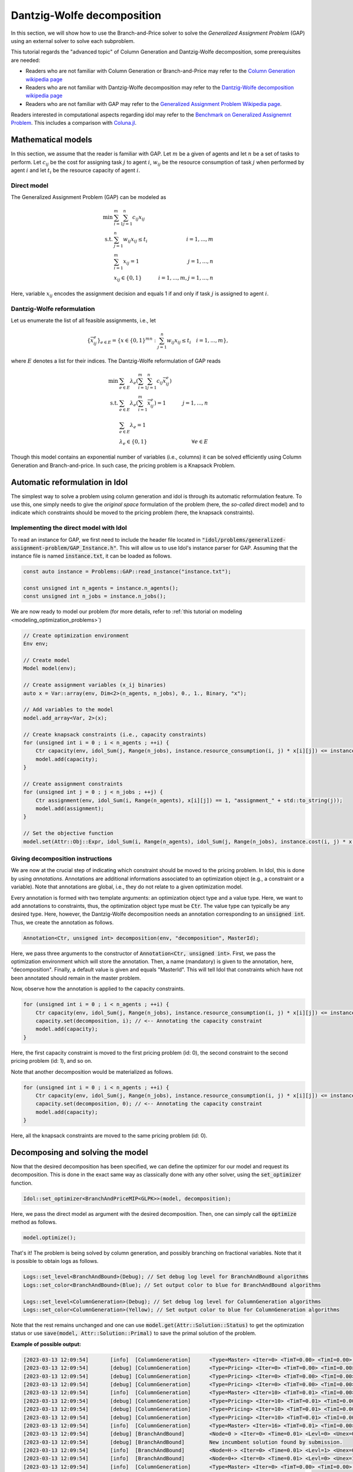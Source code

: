 .. _decomposition_dantzig_wolfe:

.. role:: cpp(code)
   :language: cpp

Dantzig-Wolfe decomposition
===========================

In this section, we will show how to use the Branch-and-Price solver to solve the *Generalized Assignment Problem* (GAP)
using an external solver to solve each subproblem.

This tutorial regards the "advanced topic" of Column Generation and Dantzig-Wolfe decomposition, some prerequisites are needed:

- Readers who are not familiar with Column Generation or Branch-and-Price may refer to the `Column Generation wikipedia page <https://en.wikipedia.org/wiki/Column_generation>`_
- Readers who are not familiar with Dantzig-Wolfe decomposition may refer to the `Dantzig-Wolfe decomposition wikipedia page <https://en.wikipedia.org/wiki/Dantzig%E2%80%93Wolfe_decomposition>`_
- Readers who are not familiar with GAP may refer to the `Generalized Assignment Problem Wikipedia page <https://en.wikipedia.org/wiki/Generalized_assignment_problem>`_.

Readers interested in computational aspects regarding idol may refer to the `Benchmark on Generalized Assignemnt Problem <https://hlefebvr.github.io/idol_benchmark/GAP.render.html>`_.
This includes a comparison with `Coluna.jl <https://github.com/atoptima/Coluna.jl>`_.

Mathematical models
-------------------

In this section, we assume that the reader is familiar with GAP.
Let :math:`m` be a given of agents and let :math:`n` be a set of tasks to perform. Let :math:`c_{ij}` be the cost for
assigning task :math:`j` to agent :math:`i`, :math:`w_{ij}` be the resource consumption of task :math:`j` when performed
by agent :math:`i` and let :math:`t_i` be the resource capacity of agent :math:`i`.

Direct model
^^^^^^^^^^^^

The Generalized Assignment Problem (GAP) can be modeled as

.. math::

    \min \ & \sum_{i=1}^m\sum_{j=1}^n c_{ij} x_{ij} \\
    \textrm{s.t. } & \sum_{j=1}^n w_{ij} x_{ij} \le t_i & i=1,...,m \\
    & \sum_{i=1}^m x_{ij} = 1 & j = 1,...,n \\
    & x_{ij}\in\{0,1\} & i=1,...,m, j=1,...,n

Here, variable :math:`x_{ij}` encodes the assignment decision and equals 1 if and only if task :math:`j` is assigned to
agent :math:`i`.

Dantzig-Wolfe reformulation
^^^^^^^^^^^^^^^^^^^^^^^^^^^

Let us enumerate the list of all feasible assignments, i.e., let

.. math::

    \{\bar x^e_{ij} \}_{e\in E} = \{ x \in \{ 0,1 \}^{mn} : \sum_{j=1}^n w_{ij}x_{ij} \le t_i \quad i=1,...,m \},

where :math:`E` denotes a list for their indices. The Dantzig-Wolfe reformulation of GAP reads

.. math::

    \min \ & \sum_{e\in E} \lambda_e\left( \sum_{i=1}^m\sum_{j=1}^n c_{ij}\bar x_{ij}^e \right) \\
    \textrm{s.t. } & \sum_{e\in E} \lambda_e \left( \sum_{i=1}^m \bar x_{ij}^e \right) = 1 & j=1,...,n \\
    & \sum_{e\in E} \lambda_e = 1 \\
    & \lambda_e \in \{ 0, 1 \} & \forall e\in E

Though this model contains an exponential number of variables (i.e., columns) it can be solved efficiently using
Column Generation and Branch-and-price. In such case, the pricing problem is a Knapsack Problem.

Automatic reformulation in Idol
-------------------------------

The simplest way to solve a problem using column generation and idol is through its automatic reformulation feature.
To use this, one simply needs to give the *original space* formulation of the problem (here, the *so-called* direct model)
and to indicate which constraints should be moved to the pricing problem (here, the knapsack constraints).

Implementing the direct model with Idol
^^^^^^^^^^^^^^^^^^^^^^^^^^^^^^^^^^^^^^^

To read an instance for GAP, we first need to include the header file located in :code:`"idol/problems/generalized-assignment-problem/GAP_Instance.h"`.
This will allow us to use Idol's instance parser for GAP.
Assuming that the instance file is named :code:`instance.txt`, it can be loaded as follows.

.. code-block:: cpp

    const auto instance = Problems::GAP::read_instance("instance.txt");

    const unsigned int n_agents = instance.n_agents();
    const unsigned int n_jobs = instance.n_jobs();

We are now ready to model our problem (for more details, refer to :ref:`this tutorial on modeling <modeling_optimization_problems>`)

.. code-block:: cpp

    // Create optimization environment
    Env env;

    // Create model
    Model model(env);

    // Create assignment variables (x_ij binaries)
    auto x = Var::array(env, Dim<2>(n_agents, n_jobs), 0., 1., Binary, "x");

    // Add variables to the model
    model.add_array<Var, 2>(x);

    // Create knapsack constraints (i.e., capacity constraints)
    for (unsigned int i = 0 ; i < n_agents ; ++i) {
        Ctr capacity(env, idol_Sum(j, Range(n_jobs), instance.resource_consumption(i, j) * x[i][j]) <= instance.capacity(i), "capacity_" + std::to_string(i));
        model.add(capacity);
    }

    // Create assignment constraints
    for (unsigned int j = 0 ; j < n_jobs ; ++j) {
        Ctr assignment(env, idol_Sum(i, Range(n_agents), x[i][j]) == 1, "assignment_" + std::to_string(j));
        model.add(assignment);
    }

    // Set the objective function
    model.set(Attr::Obj::Expr, idol_Sum(i, Range(n_agents), idol_Sum(j, Range(n_jobs), instance.cost(i, j) * x[i][j])));

Giving decomposition instructions
^^^^^^^^^^^^^^^^^^^^^^^^^^^^^^^^^

We are now at the crucial step of indicating which constraint should be moved to the pricing problem. In Idol, this is done by using
*annotations*. Annotations are additional informations associated to an optimization object (e.g., a constraint or a variable).
Note that annotations are global, i.e., they do not relate to a given optimization model.

Every annotation is formed with two template arguments: an optimization object type and a value type. Here, we want to add
annotations to constraints, thus, the optimization object type must be :code:`Ctr`. The value type can typically be any desired
type. Here, however, the Dantzig-Wolfe decomposition needs an annotation corresponding to an :code:`unsigned int`. Thus, we create
the annotation as follows.

.. code-block:: cpp

     Annotation<Ctr, unsigned int> decomposition(env, "decomposition", MasterId);

Here, we pass three arguments to the constructor of :code:`Annotation<Ctr, unsigned int>`. First, we pass the optimization
environment which will store the annotation. Then, a name (mandatory) is given to the annotation, here, "decomposition".
Finally, a default value is given and equals "MasterId". This will tell Idol that constraints which have not been annotated
should remain in the master problem.

Now, observe how the annotation is applied to the capacity constraints.

.. code:: cpp

    for (unsigned int i = 0 ; i < n_agents ; ++i) {
        Ctr capacity(env, idol_Sum(j, Range(n_jobs), instance.resource_consumption(i, j) * x[i][j]) <= instance.capacity(i), "capacity_" + std::to_string(i));
        capacity.set(decomposition, i); // <-- Annotating the capacity constraint
        model.add(capacity);
    }

Here, the first capacity constraint is moved to the first pricing problem (id: 0),
the second constraint to the second pricing problem (id: 1), and so on.

Note that another decomposition would be materialized as follows.


.. code:: cpp

    for (unsigned int i = 0 ; i < n_agents ; ++i) {
        Ctr capacity(env, idol_Sum(j, Range(n_jobs), instance.resource_consumption(i, j) * x[i][j]) <= instance.capacity(i), "capacity_" + std::to_string(i));
        capacity.set(decomposition, 0); // <-- Annotating the capacity constraint
        model.add(capacity);
    }

Here, all the knapsack constraints are moved to the same pricing problem (id: 0).

Decomposing and solving the model
---------------------------------

Now that the desired decomposition has been specified, we can define the optimizer for our model and request its decomposition.
This is done in the exact same way as classically done with any other solver, using the :code:`set_optimizer` function.

.. code:: cpp

    Idol::set_optimizer<BranchAndPriceMIP<GLPK>>(model, decomposition);

Here, we pass the direct model as argument with the desired decomposition. Then, one can simply call the :code:`optimize` method as follows.

.. code:: cpp

    model.optimize();

That's it! The problem is being solved by column generation, and possibly branching on fractional variables. Note that it
is possible to obtain logs as follows.

.. code:: cpp

    Logs::set_level<BranchAndBound>(Debug); // Set debug log level for BranchAndBound algorithms
    Logs::set_color<BranchAndBound>(Blue); // Set output color to blue for BranchAndBound algorithms

    Logs::set_level<ColumnGeneration>(Debug); // Set debug log level for ColumnGeneration algorithms
    Logs::set_color<ColumnGeneration>(Yellow); // Set output color to blue for ColumnGeneration algorithms

Note that the rest remains unchanged and one can use :code:`model.get(Attr::Solution::Status)` to get the optimization status
or use :code:`save(model, Attr::Solution::Primal)` to save the primal solution of the problem.

**Example of possible output:**

.. code-block:: text

    [2023-03-13 12:09:54]	[info]	[ColumnGeneration] 	<Type=Master> <Iter=0> <TimT=0.00> <TimI=0.00> <Stat=Optimal> <Reas=Proved> <Obj=110000.00> <NGen=0> <BestBnd=-inf> <BestObj=110000.00> <RGap=90909090909090928.00> <AGap=+inf>
    [2023-03-13 12:09:54]	[debug]	[ColumnGeneration] 	<Type=Pricing> <Iter=0> <TimT=0.00> <TimI=0.00> <Stat=Optimal> <Reas=Proved> <Obj=-50093.00> <NGen=0> <BestBnd=-inf> <BestObj=110000.00> <RGap=90909090909090928.00> <AGap=+inf>
    [2023-03-13 12:09:54]	[debug]	[ColumnGeneration] 	<Type=Pricing> <Iter=0> <TimT=0.00> <TimI=0.00> <Stat=Optimal> <Reas=Proved> <Obj=-40096.00> <NGen=0> <BestBnd=-inf> <BestObj=110000.00> <RGap=90909090909090928.00> <AGap=+inf>
    [2023-03-13 12:09:54]	[debug]	[ColumnGeneration] 	<Type=Pricing> <Iter=0> <TimT=0.00> <TimI=0.00> <Stat=Optimal> <Reas=Proved> <Obj=-30068.00> <NGen=0> <BestBnd=-inf> <BestObj=110000.00> <RGap=90909090909090928.00> <AGap=+inf>
    [2023-03-13 12:09:54]	[info]	[ColumnGeneration] 	<Type=Master> <Iter=10> <TimT=0.01> <TimI=0.00> <Stat=Optimal> <Reas=Proved> <Obj=-242.50> <NGen=1> <BestBnd=-277.86> <BestObj=-242.50> <RGap=14.58> <AGap=35.36>
    [2023-03-13 12:09:54]	[debug]	[ColumnGeneration] 	<Type=Pricing> <Iter=10> <TimT=0.01> <TimI=0.00> <Stat=Optimal> <Reas=Proved> <Obj=-7.90> <NGen=1> <BestBnd=-277.86> <BestObj=-242.50> <RGap=14.58> <AGap=35.36>
    [2023-03-13 12:09:54]	[debug]	[ColumnGeneration] 	<Type=Pricing> <Iter=10> <TimT=0.01> <TimI=0.00> <Stat=Optimal> <Reas=Proved> <Obj=-14.50> <NGen=1> <BestBnd=-277.86> <BestObj=-242.50> <RGap=14.58> <AGap=35.36>
    [2023-03-13 12:09:54]	[debug]	[ColumnGeneration] 	<Type=Pricing> <Iter=10> <TimT=0.01> <TimI=0.00> <Stat=Optimal> <Reas=Proved> <Obj=-1.36> <NGen=1> <BestBnd=-277.86> <BestObj=-242.50> <RGap=14.58> <AGap=35.36>
    [2023-03-13 12:09:54]	[info]	[ColumnGeneration] 	<Type=Master> <Iter=16> <TimT=0.01> <TimI=0.00> <Stat=Optimal> <Reas=Proved> <Obj=-242.50> <NGen=0> <BestBnd=-242.51> <BestObj=-242.50> <RGap=0.00> <AGap=0.01>
    [2023-03-13 12:09:54]	[debug]	[BranchAndBound] 	<Node=0 > <Iter=0> <Time=0.01> <Levl=0> <Unex=0> <Stat=Optimal> <Reas=NotSpecified> <ObjV=-242.50> <Lb=-inf> <Ub=+inf> <RGap=200.00> <AGap=+inf>
    [2023-03-13 12:09:54]	[debug]	[BranchAndBound] 	New incumbent solution found by submission.
    [2023-03-13 12:09:54]	[info]	[BranchAndBound] 	<Node=H-> <Iter=0> <Time=0.01> <Levl=1> <Unex=0> <Stat=Optimal> <Reas=Proved> <ObjV=-233.00> <Lb=-inf> <Ub=-233.00> <RGap=42918454935603896320.00> <AGap=+inf>
    [2023-03-13 12:09:54]	[info]	[BranchAndBound] 	<Node=0+> <Iter=0> <Time=0.01> <Levl=0> <Unex=1> <Stat=Optimal> <Reas=NotSpecified> <ObjV=-242.50> <Lb=-242.50> <Ub=-233.00> <RGap=4.08> <AGap=9.50>
    [2023-03-13 12:09:54]	[info]	[ColumnGeneration] 	<Type=Master> <Iter=0> <TimT=0.00> <TimI=0.00> <Stat=Optimal> <Reas=Proved> <Obj=-233.00> <NGen=0> <BestBnd=-inf> <BestObj=-233.00> <RGap=42918454935603896320.00> <AGap=+inf>
    [2023-03-13 12:09:54]	[debug]	[ColumnGeneration] 	<Type=Pricing> <Iter=0> <TimT=0.00> <TimI=0.00> <Stat=Optimal> <Reas=Proved> <Obj=-9998.00> <NGen=0> <BestBnd=-inf> <BestObj=-233.00> <RGap=42918454935603896320.00> <AGap=+inf>
    [2023-03-13 12:09:54]	[debug]	[ColumnGeneration] 	<Type=Pricing> <Iter=0> <TimT=0.00> <TimI=0.00> <Stat=Optimal> <Reas=Proved> <Obj=-4936.50> <NGen=0> <BestBnd=-inf> <BestObj=-233.00> <RGap=42918454935603896320.00> <AGap=+inf>
    [2023-03-13 12:09:54]	[debug]	[ColumnGeneration] 	<Type=Pricing> <Iter=0> <TimT=0.00> <TimI=0.00> <Stat=Optimal> <Reas=Proved> <Obj=-9978.00> <NGen=0> <BestBnd=-inf> <BestObj=-233.00> <RGap=42918454935603896320.00> <AGap=+inf>
    [2023-03-13 12:09:54]	[info]	[ColumnGeneration] 	<Type=Master> <Iter=10> <TimT=0.01> <TimI=0.00> <Stat=Optimal> <Reas=Proved> <Obj=-233.00> <NGen=1> <BestBnd=-233.39> <BestObj=-233.00> <RGap=0.17> <AGap=0.39>
    [2023-03-13 12:09:54]	[debug]	[ColumnGeneration] 	<Type=Pricing> <Iter=10> <TimT=0.01> <TimI=0.00> <Stat=Optimal> <Reas=Proved> <Obj=-0.06> <NGen=1> <BestBnd=-233.39> <BestObj=-233.00> <RGap=0.17> <AGap=0.39>
    [2023-03-13 12:09:54]	[debug]	[ColumnGeneration] 	<Type=Pricing> <Iter=10> <TimT=0.01> <TimI=0.00> <Stat=Optimal> <Reas=Proved> <Obj=-0.00> <NGen=1> <BestBnd=-233.39> <BestObj=-233.00> <RGap=0.17> <AGap=0.39>
    [2023-03-13 12:09:54]	[debug]	[ColumnGeneration] 	<Type=Pricing> <Iter=10> <TimT=0.01> <TimI=0.00> <Stat=Optimal> <Reas=Proved> <Obj=-0.06> <NGen=1> <BestBnd=-233.39> <BestObj=-233.00> <RGap=0.17> <AGap=0.39>
    [2023-03-13 12:09:54]	[info]	[ColumnGeneration] 	<Type=Master> <Iter=12> <TimT=0.01> <TimI=0.00> <Stat=Optimal> <Reas=Proved> <Obj=-233.00> <NGen=1> <BestBnd=-233.01> <BestObj=-233.00> <RGap=0.00> <AGap=0.01>
    [2023-03-13 12:09:54]	[debug]	[BranchAndBound] 	<Node=2-> <Iter=1> <Time=0.02> <Levl=1> <Unex=0> <Stat=Optimal> <Reas=NotSpecified> <ObjV=-233.00> <Lb=-242.50> <Ub=-233.00> <RGap=4.08> <AGap=9.50>
    [2023-03-13 12:09:54]	[info]	[ColumnGeneration] 	<Type=Master> <Iter=0> <TimT=0.00> <TimI=0.00> <Stat=Optimal> <Reas=Proved> <Obj=4747.00> <NGen=0> <BestBnd=-inf> <BestObj=4747.00> <RGap=2106593638087168512.00> <AGap=+inf>
    [2023-03-13 12:09:54]	[debug]	[ColumnGeneration] 	<Type=Pricing> <Iter=0> <TimT=0.00> <TimI=0.00> <Stat=Optimal> <Reas=Proved> <Obj=-14929.00> <NGen=0> <BestBnd=-inf> <BestObj=4747.00> <RGap=2106593638087168512.00> <AGap=+inf>
    [2023-03-13 12:09:54]	[debug]	[ColumnGeneration] 	<Type=Pricing> <Iter=0> <TimT=0.00> <TimI=0.00> <Stat=Optimal> <Reas=Proved> <Obj=-9945.00> <NGen=0> <BestBnd=-inf> <BestObj=4747.00> <RGap=2106593638087168512.00> <AGap=+inf>
    [2023-03-13 12:09:54]	[debug]	[ColumnGeneration] 	<Type=Pricing> <Iter=0> <TimT=0.00> <TimI=0.00> <Stat=Optimal> <Reas=Proved> <Obj=0.00> <NGen=0> <BestBnd=-inf> <BestObj=4747.00> <RGap=2106593638087168512.00> <AGap=+inf>
    [2023-03-13 12:09:54]	[info]	[ColumnGeneration] 	<Type=Master> <Iter=7> <TimT=0.01> <TimI=0.00> <Stat=Optimal> <Reas=Proved> <Obj=-218.00> <NGen=0> <BestBnd=-224.89> <BestObj=-218.00> <RGap=3.16> <AGap=6.89>
    [2023-03-13 12:09:54]	[debug]	[BranchAndBound] 	<Node=1 > <Iter=1> <Time=0.03> <Levl=1> <Unex=0> <Stat=Optimal> <Reas=UserObjLimit> <ObjV=-218.00> <Lb=-242.50> <Ub=-233.00> <RGap=4.08> <AGap=9.50>
    +-----------------------
    | Status: Optimal
    | Reason: Proved
    | ObjVal: -233.00
    | Values:
    | 	x_1_7 = 1.00
    | 	x_2_0 = 1.00
    | 	x_2_1 = 1.00
    | 	x_1_4 = 1.00
    | 	x_1_5 = 1.00
    | 	x_0_6 = 1.00
    | 	x_0_2 = 1.00
    | 	x_0_3 = 1.00
    +-----------------------

Parameters
----------

We end this tutorial by discussing some parameters which can be used to tweak the execution of the branch-and-price algorithm.

- :code:`(int) Param::ColumnGeneration::LogFrequency` controls the frequency for log outputs, e.g., when set to 10, a log
  regarding the solution of the master and pricing problems is written every 10 iterations;
- :code:`(bool) Param::ColumnGeneration::BranchingOnMaster` controls where the branching is applied, e.g., when set to 1,
  branching is applied to the master problem (0 applies it to the pricing problems);
- :code:`(bool) Param::ColumnGeneration::FarkasPricing` controls how infeasible master problems are handled, e.g., when set to
  1, a farkas certificate is used to generate new columns or proving infeasibility of the original problem (0 introduces artificial
  variables with high costs similar to Phase I Simplex);
- :code:`(double) Param::ColumnGeneration::ArtificialVarCost` controls the value for the artificial variables (when :code:`Param::ColumnGeneration::FarkasPricing`
  is set to 0);
- :code:`(int) Param::ColumnGeneration::CleanUpThreshold` controls the maximum number of columns present in the column pool
  before the pool is cleaned up;
- :code:`(double) Param::ColumnGeneration::CleanUpRatio` controls the amount of columns which are removed from the pool during
  clean up (note that the oldest columns are removed first), e.g., when set to .75, 25% of the columns are removed from the pool;
- :code:`(double) Param::ColumnGeneration::SmoothingFactor` controls the stabilization factor for dual price smoothing;
- :code:`(bool) Param::BranchAndPrice::IntegerMasterHeuristic` controls the activation of a primal heuristic for branch-and-price where
  integrality requirements are imposed on Dantzig-Wolfe coefficients when the solution is fractional.

For example, we may set the stabilization factor controlling dual price smoothing as follwos:

.. code:: cpp

    model.set(Param::ColumnGeneration::SmoothingFactor, .3); // (must be between 0 and 1)

